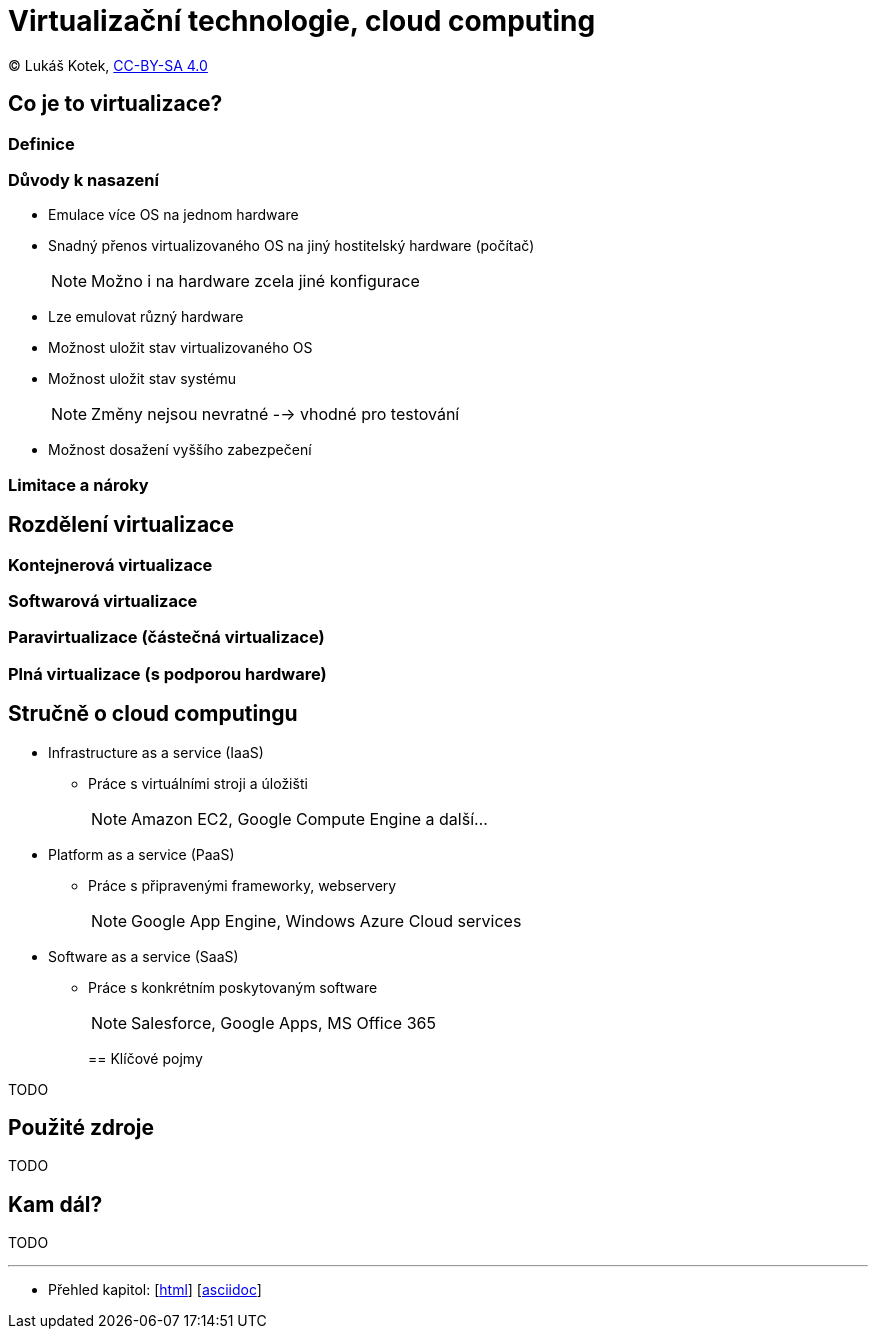= Virtualizační technologie, cloud computing
:source-highlighter: coderay
:listing-caption: Listing
:pdf-page-size: A4
:icons: font

(C) Lukáš Kotek, link:https://creativecommons.org/licenses/by-sa/4.0/[CC-BY-SA 4.0]

<<<

== Co je to virtualizace?
=== Definice

=== Důvody k nasazení

* Emulace více OS na jednom hardware
* Snadný přenos virtualizovaného OS na jiný hostitelský hardware (počítač) 
+
NOTE: Možno i na hardware zcela jiné konfigurace
+

* Lze emulovat různý hardware
* Možnost uložit stav virtualizovaného OS
* Možnost uložit stav systému
+
NOTE: Změny nejsou nevratné --> vhodné pro testování
+

* Možnost dosažení vyššího zabezpečení 

=== Limitace a nároky

== Rozdělení virtualizace
=== Kontejnerová virtualizace

=== Softwarová virtualizace

=== Paravirtualizace (částečná virtualizace)

=== Plná virtualizace (s podporou hardware)

== Stručně o cloud computingu

* Infrastructure as a service (IaaS)
** Práce s virtuálními stroji a úložišti
+
NOTE: Amazon EC2, Google Compute Engine a další...
+

* Platform as a service (PaaS)
** Práce s připravenými frameworky, webservery
+
NOTE: Google App Engine, Windows Azure Cloud services
+

* Software as a service (SaaS)
** Práce s konkrétním poskytovaným software
+
NOTE: Salesforce, Google Apps, MS Office 365
+

== Klíčové pojmy

TODO

== Použité zdroje

TODO

== Kam dál?

TODO

---

- Přehled kapitol: [link:../README.html[html]] [link:../README.md[asciidoc]]

